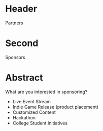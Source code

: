 * Header

Partners

* Second

Sponsors

* Abstract

What are you interested in sponsoring?

- Live Event Stream
- Indie Game Release (product placement)
- Customized Content
- Hackathon
- College Student Initiatives
